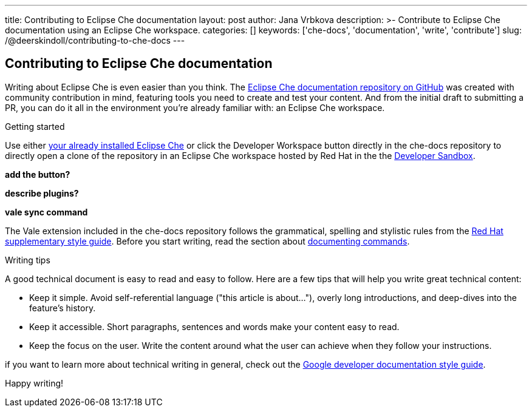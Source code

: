 ---
title: Contributing to Eclipse Che documentation
layout: post
author: Jana Vrbkova
description: >-
  Contribute to Eclipse Che documentation using an Eclipse Che workspace.
categories: []
keywords: ['che-docs', 'documentation', 'write', 'contribute']
slug: /@deerskindoll/contributing-to-che-docs
---

== Contributing to Eclipse Che documentation

Writing about Eclipse Che is even easier than you think.
The link:https://github.com/eclipse-che/che-docs[Eclipse Che documentation repository on GitHub] was created with community contribution in mind,
featuring tools you need to create and test your content.
And from the initial draft to submitting a PR,
you can do it all in the environment you're already familiar with: an Eclipse Che workspace.

.Getting started

Use either link:https://eclipse.dev/che/docs/stable/administration-guide/installing-che/[your already installed Eclipse Che]
or click the Developer Workspace button directly in the che-docs repository
to directly open a clone of the repository in an Eclipse Che workspace hosted
by Red Hat in the the link:https://developers.redhat.com/developer-sandbox?source=sso[Developer Sandbox].

*add the button?*

*describe plugins?*

*vale sync command*

The Vale extension included in the che-docs repository follows the grammatical,
spelling and stylistic rules from the link:https://redhat-documentation.github.io/supplementary-style-guide/[Red Hat supplementary style guide].
Before you start writing,
read the section about link:https://redhat-documentation.github.io/supplementary-style-guide/#technical-examples[documenting commands].

.Writing tips

A good technical document is easy to read and easy to follow.
Here are a few tips that will help you write great technical content:

* Keep it simple. Avoid self-referential language ("this article is about..."), overly long introductions, and deep-dives into the feature's history.
* Keep it accessible. Short paragraphs, sentences and words make your content easy to read.
* Keep the focus on the user. Write the content around what the user can achieve when they follow your instructions.

if you want to learn more about technical writing in general,
check out the link:https://developers.google.com/style[Google developer documentation style guide].

Happy writing!

